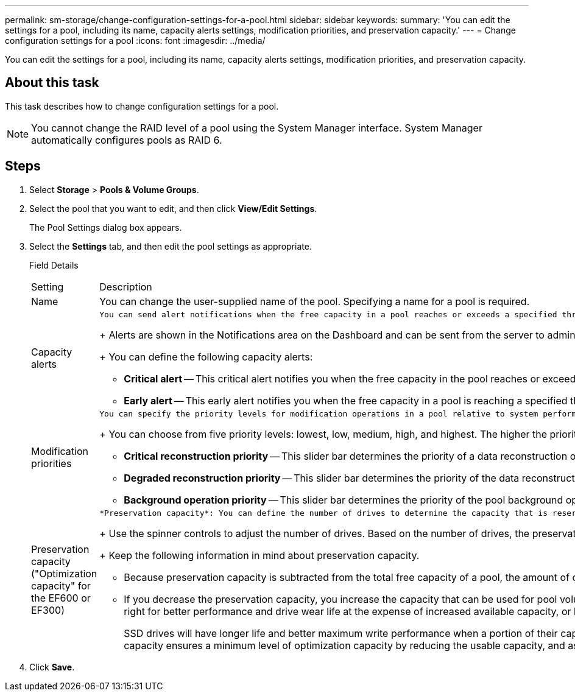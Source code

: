 ---
permalink: sm-storage/change-configuration-settings-for-a-pool.html
sidebar: sidebar
keywords: 
summary: 'You can edit the settings for a pool, including its name, capacity alerts settings, modification priorities, and preservation capacity.'
---
= Change configuration settings for a pool
:icons: font
:imagesdir: ../media/

[.lead]
You can edit the settings for a pool, including its name, capacity alerts settings, modification priorities, and preservation capacity.

== About this task

This task describes how to change configuration settings for a pool.

[NOTE]
====
You cannot change the RAID level of a pool using the System Manager interface. System Manager automatically configures pools as RAID 6.
====

== Steps

. Select *Storage* > *Pools & Volume Groups*.
. Select the pool that you want to edit, and then click *View/Edit Settings*.
+
The Pool Settings dialog box appears.

. Select the *Settings* tab, and then edit the pool settings as appropriate.
+
Field Details
+
|===
| Setting| Description
a|
Name
a|
You can change the user-supplied name of the pool. Specifying a name for a pool is required.
a|
Capacity alerts
a|
    You can send alert notifications when the free capacity in a pool reaches or exceeds a specified threshold. When the data stored in the pool exceeds the specified threshold, System Manager sends a message, allowing you time to add more storage space or to delete unnecessary objects.
+
Alerts are shown in the Notifications area on the Dashboard and can be sent from the server to administrators by email and SNMP trap messages.
+
You can define the following capacity alerts:

 ** *Critical alert* -- This critical alert notifies you when the free capacity in the pool reaches or exceeds the specified threshold. Use the spinner controls to adjust the threshold percentage. Select the check box to disable this notification.
 ** *Early alert* -- This early alert notifies you when the free capacity in a pool is reaching a specified threshold. Use the spinner controls to adjust the threshold percentage. Select the check box to disable this notification.

a|
Modification priorities
a|
    You can specify the priority levels for modification operations in a pool relative to system performance. A higher priority for modification operations in a pool causes an operation to complete faster, but can slow the host I/O performance. A lower priority causes operations to take longer, but host I/O performance is less affected.
+
You can choose from five priority levels: lowest, low, medium, high, and highest. The higher the priority level, the larger is the impact on host I/O and system performance.

 ** *Critical reconstruction priority* -- This slider bar determines the priority of a data reconstruction operation when multiple drive failures result in a condition where some data has no redundancy and an additional drive failure might result in loss of data.
 ** *Degraded reconstruction priority* -- This slider bar determines the priority of the data reconstruction operation when a drive failure has occurred, but the data still has redundancy and an additional drive failure does not result in loss of data.
 ** *Background operation priority* -- This slider bar determines the priority of the pool background operations that occur while the pool is in an optimal state. These operations include Dynamic Volume Expansion (DVE), Instant Availability Format (IAF), and migrating data to a replaced or added drive.

a|
Preservation capacity    ("Optimization capacity" for the EF600 or EF300)
a|
    *Preservation capacity*: You can define the number of drives to determine the capacity that is reserved on the pool to support potential drive failures. When a drive failure occurs, the preservation capacity is used to hold the reconstructed data. Pools use preservation capacity during the data reconstruction process instead of hot spare drives, which are used in volume groups.
+
Use the spinner controls to adjust the number of drives. Based on the number of drives, the preservation capacity in the pool appears next to the spinner box.
+
Keep the following information in mind about preservation capacity.

 ** Because preservation capacity is subtracted from the total free capacity of a pool, the amount of capacity that you reserve affects how much free capacity is available to create volumes. If you specify 0 for the preservation capacity, all of the free capacity on the pool is used for volume creation.
 ** If you decrease the preservation capacity, you increase the capacity that can be used for pool volumes.
 *Additional optimization capacity* (EF600 and EF300 arrays only): When a pool is created, a recommended optimization capacity is generated that provides a balance of available capacity versus performance and drive wear life. You can adjust this balance by moving the slider to the right for better performance and drive wear life at the expense of increased available capacity, or by moving it to the left for increased available capacity at the expense of better performance and drive wear life.

+
SSD drives will have longer life and better maximum write performance when a portion of their capacity is unallocated. For drives associated with a pool, unallocated capacity is comprised of a pool's preservation capacity, the free capacity (capacity not used by volumes), and a portion of the usable capacity set aside as additional optimization capacity. The additional optimization capacity ensures a minimum level of optimization capacity by reducing the usable capacity, and as such, is not available for volume creation.
+
|===

. Click *Save*.

